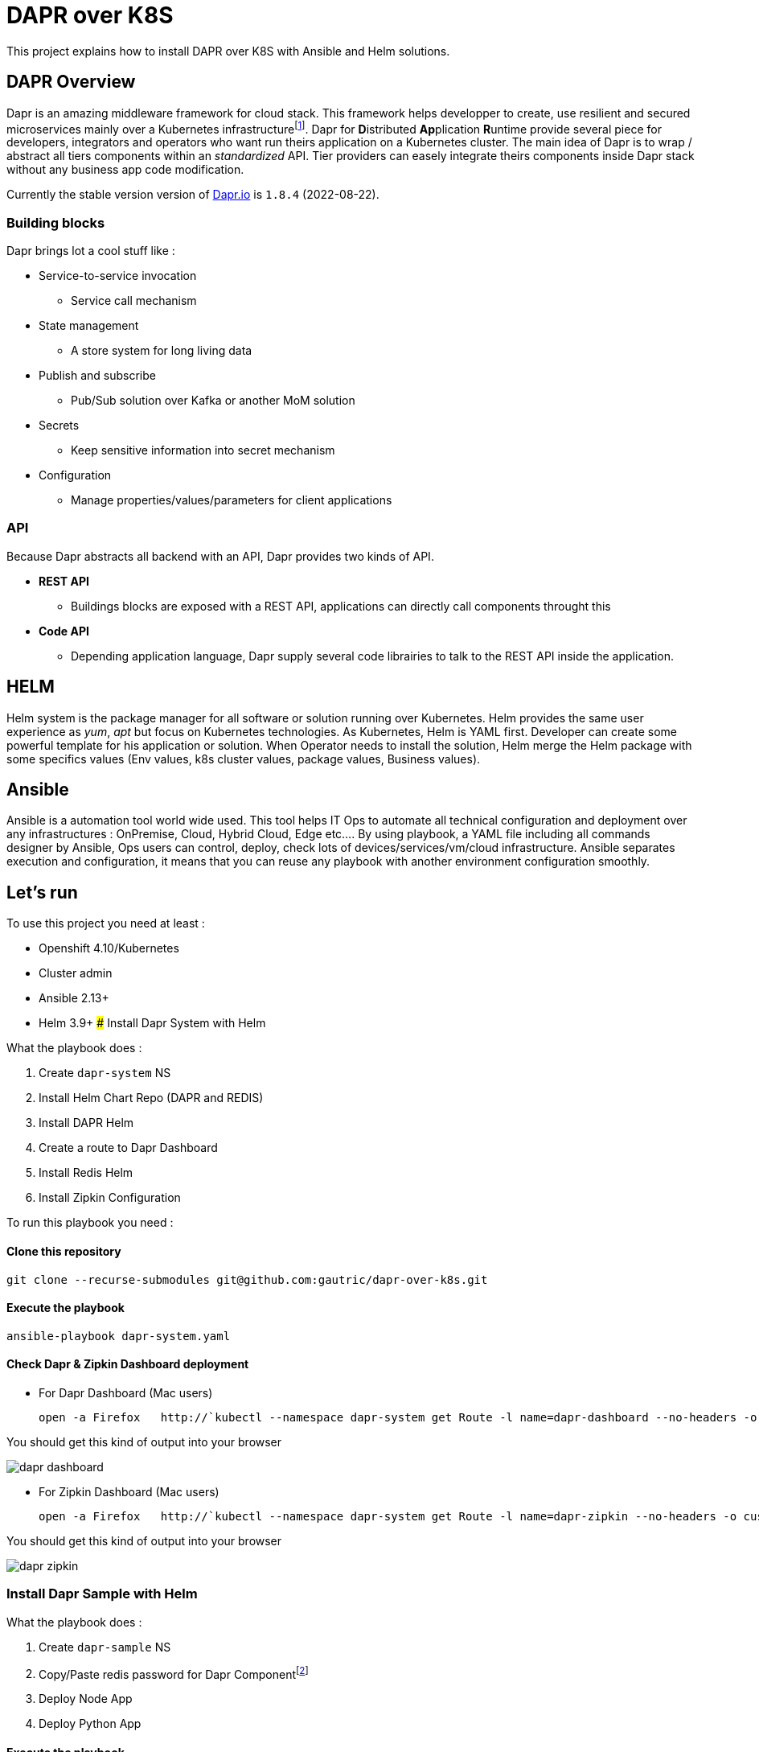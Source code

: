 # DAPR over K8S

This project explains how to install DAPR over K8S with Ansible and Helm solutions.

## DAPR Overview

Dapr is an amazing middleware framework for cloud stack. This framework helps developper to create, use resilient and secured microservices mainly over a Kubernetes infrastructurefootnote:[a local installation is possible : https://docs.dapr.io/operations/hosting/self-hosted/]. Dapr for **D**istributed **Ap**plication **R**untime provide several piece for developers, integrators and operators who want run theirs application on a Kubernetes cluster. 
The main idea of Dapr is to wrap / abstract all tiers components within an _standardized_ API. Tier providers can easely integrate theirs components inside Dapr stack without any business app code modification.

Currently the stable version version of http://dapr.io[Dapr.io] is `1.8.4` (2022-08-22).

### Building blocks

Dapr brings lot a cool stuff like : 

* Service-to-service invocation
** Service call mechanism
* State management
** A store system for long living data
* Publish and subscribe
** Pub/Sub solution over Kafka or another MoM solution
* Secrets
** Keep sensitive information into secret mechanism
* Configuration
** Manage properties/values/parameters for client applications

### API

Because Dapr abstracts all backend with an API, Dapr provides two kinds of API.

* *REST API*
** Buildings blocks are exposed with a REST API, applications can directly call components throught this

* *Code API*
** Depending application language, Dapr supply several code librairies to talk to the REST API inside the application.

## HELM 

Helm system is the package manager for all software or solution running over Kubernetes. Helm provides the same user experience as _yum_, _apt_ but focus on Kubernetes technologies.
As Kubernetes, Helm is YAML first. Developer can create some powerful template for his application or solution. When Operator needs to install the solution, Helm merge the Helm package with some specifics values (Env values, k8s cluster values, package values, Business values). 

## Ansible

Ansible is a automation tool world wide used. This tool helps IT Ops to automate all technical configuration and deployment over any infrastructures : OnPremise, Cloud, Hybrid Cloud, Edge etc....
By using playbook, a YAML file including all commands designer by Ansible, Ops users can control, deploy, check lots of devices/services/vm/cloud infrastructure. Ansible separates execution and configuration, it means that you can reuse any playbook with another environment configuration smoothly.

## Let's run

To use this project you need at least :

* Openshift 4.10/Kubernetes
* Cluster admin
* Ansible 2.13+
* Helm 3.9+
### Install Dapr System with Helm

What the playbook does :

. Create `dapr-system` NS
. Install Helm Chart Repo (DAPR and REDIS)
. Install DAPR Helm 
. Create a route to Dapr Dashboard
. Install Redis Helm 
. Install Zipkin Configuration

To run this playbook you need :

#### Clone this repository 

  git clone --recurse-submodules git@github.com:gautric/dapr-over-k8s.git

#### Execute the playbook

  ansible-playbook dapr-system.yaml

#### Check Dapr & Zipkin Dashboard deployment

* For Dapr Dashboard (Mac users)
 
  open -a Firefox   http://`kubectl --namespace dapr-system get Route -l name=dapr-dashboard --no-headers -o custom-columns=":spec.host" `

You should get this kind of output into your browser

image::img/dapr-dashboard.png[]   

* For Zipkin Dashboard (Mac users)
 
  open -a Firefox   http://`kubectl --namespace dapr-system get Route -l name=dapr-zipkin --no-headers -o custom-columns=":spec.host" `

You should get this kind of output into your browser

image::img/dapr-zipkin.png[]   

### Install Dapr Sample with Helm

What the playbook does :

. Create `dapr-sample` NS
. Copy/Paste redis password for Dapr Componentfootnote:[to check]
. Deploy Node App
. Deploy Python App

#### Execute the playbook

  ansible-playbook dapr-sample.yaml

#### Check client / server application with log

  kubectl --namespace dapr-sample  logs `kubectl --namespace dapr-sample get pods -l app=node --no-headers -o custom-columns=":metadata.name"` node 

and 

  kubectl --namespace dapr-sample  logs `kubectl --namespace dapr-sample get pods -l app=python --no-headers -o custom-columns=":metadata.name"` python 

### Install Dapr Service Invocation with Helm

What the playbook does :

. Create `dapr-service-invocation` NS
. Deploy Service Invocation with Helm chart
.. Checkout App (build, deploy, imagestream)
.. Order-Process App (build, deploy, imagestream)
.. Dapr Configuration for ServiceInvocation

#### Execute the playbook

  ansible-playbook dapr-service-invocation.yaml

#### Check client / server application with log

  kubectl --namespace dapr-service-invocation  logs `kubectl --namespace dapr-service-invocation get pods -l app=checkout --no-headers -o custom-columns=":metadata.name"` checkout -f

and 

  kubectl --namespace dapr-service-invocation  logs `kubectl --namespace dapr-service-invocation get pods -l app=order-processor --no-headers -o custom-columns=":metadata.name"` order-processor -f 


### Install Dapr Pub Sub with Helm

What the playbook does :

. Create `dapr-pub-sub` NS
. Deploy Pub Sub with Helm chart
.. Checkout App (build, deploy, imagestream)
.. Order-Process App (build, deploy, imagestream)

#### Execute the playbook

  ansible-playbook dapr-pub-sub.yaml

#### Check client / server application with log

  kubectl --namespace dapr-pub-sub  logs `kubectl --namespace dapr-pub-sub get pods -l app=checkout --no-headers -o custom-columns=":metadata.name"` checkout -f

and 

  kubectl --namespace dapr-pub-sub  logs `kubectl --namespace dapr-pub-sub get pods -l app=order-processor --no-headers -o custom-columns=":metadata.name"` order-processor -f 


### Install Dapr Pub Sub and Redis with Helm

What the playbook does :

. Create `dapr-pubsub-config` NS
. Deploy Pub Sub with Helm chart
.. Pub-App 
.. Sub-App
.. Kafka cluster and Topic creation
.. Dapr Configuration for PubSub over Redis

#### Execute the playbook

  ansible-playbook dapr-pub-sub-config.yaml

#### Check client / server application with log

  kubectl --namespace dapr-pubsub-config  logs `kubectl --namespace dapr-pubsub-config get pods -l app=pub-app --no-headers -o custom-columns=":metadata.name"` pub-app -f

and 

  kubectl --namespace dapr-pubsub-config  logs `kubectl --namespace dapr-pubsub-config get pods -l app=sub-app --no-headers -o custom-columns=":metadata.name"` sub-app -f 

### Install Dapr Pub Sub and Kafka with Helm

What the playbook does :

. Create `dapr-pubsub-kafka` and `dapr-kafka` NS
. Deploy Pub Sub with Helm chart
.. Pub-App 
.. Sub-App
.. Kafka cluster and Topic creation
.. Dapr Configuration for PubSub over Kafka
.. Kafka UI

#### Execute the playbook

  ansible-playbook dapr-pub-sub-kafka.yaml


#### Post some events

  curl -X POST http://`kubectl --namespace dapr-pubsub-kafka get Route pub-app  --no-headers -o custom-columns=":spec.host"`/publish -H Content-Type:application/json --data @samples/pub-sub-config/messages/gadget.json

or

  curl -X POST http://`kubectl --namespace dapr-pubsub-kafka get Route pub-app  --no-headers -o custom-columns=":spec.host"`/publish -H Content-Type:application/json --data @samples/pub-sub-config/messages/widget.json

or

  curl -X POST http://`kubectl --namespace dapr-pubsub-kafka get Route pub-app  --no-headers -o custom-columns=":spec.host"`/publish -H Content-Type:application/json --data @samples/pub-sub-config/messages/thingamajig.json

#### Check client / server application with log

  kubectl --namespace dapr-pubsub-kafka  logs `kubectl --namespace dapr-pubsub-kafka get pods -l app=pub-app --no-headers -o custom-columns=":metadata.name"` pub-app -f

and 

  kubectl --namespace dapr-pubsub-kafka  logs `kubectl --namespace dapr-pubsub-kafka get pods -l app=sub-app --no-headers -o custom-columns=":metadata.name"` sub-app -f 

#### Retrieve message inside Kafka UI console

* For Kafka-UI Dashboard (Mac users)
 
  open -a Firefox "http://`kubectl --namespace dapr-pubsub-kafka get Route kafka-ui  --no-headers -o custom-columns=":spec.host"`/ui/clusters/pubsub-dapr/topics/pubsub-dapr-topic/messages?filterQueryType=STRING_CONTAINS&attempt=0&limit=100&seekDirection=FORWARD&seekType=OFFSET&seekTo=0::0"

You should get this kind of output :

.Kafka UI Dashboard
image::img/dapr-kafka-ui.png[Kafka UI Dashboard]

### Install Dapr Pub Sub and AMQStream / Prometheus / Grafana with Helm

What the playbook does :

. Create `kafka-metrics` NS
. Deploy Pub Sub with Helm chart
.. Pub-App 
.. Sub-App
.. Kafka cluster and Topic creation
.. Dapr Configuration for PubSub over Kafka
.. Kafka UI

#### Execute the playbook

  ansible-playbook dapr-pub-sub-amqstream.yaml


#### Post some events

  curl -X POST http://`kubectl --namespace kafka-metrics get Route pub-app  --no-headers -o custom-columns=":spec.host"`/publish -H Content-Type:application/json --data @samples/pub-sub-config/messages/gadget.json

or

  curl -X POST http://`kubectl --namespace kafka-metrics get Route pub-app  --no-headers -o custom-columns=":spec.host"`/publish -H Content-Type:application/json --data @samples/pub-sub-config/messages/widget.json

or

  curl -X POST http://`kubectl --namespace kafka-metrics get Route pub-app  --no-headers -o custom-columns=":spec.host"`/publish -H Content-Type:application/json --data @samples/pub-sub-config/messages/thingamajig.json

#### Check client / server application with log

  kubectl --namespace kafka-metrics  logs `kubectl --namespace kafka-metrics get pods -l app=pub-app --no-headers -o custom-columns=":metadata.name"` pub-app -f

and 

  kubectl --namespace kafka-metrics  logs `kubectl --namespace kafka-metrics get pods -l app=sub-app --no-headers -o custom-columns=":metadata.name"` sub-app -f 

#### Retrieve message inside Kafka UI console

* For Kafka-UI Dashboard (Mac users)
 
  open -a Firefox "http://`kubectl --namespace kafka-metrics get Route kafka-ui  --no-headers -o custom-columns=":spec.host"`/ui/clusters/pubsub-dapr/topics/pubsub-dapr-topic/messages?filterQueryType=STRING_CONTAINS&attempt=0&limit=100&seekDirection=FORWARD&seekType=OFFSET&seekTo=0::0"

You should get this kind of output :

.Kafka UI Dashboard
image::img/dapr-kafka-ui.png[Kafka UI Dashboard]

#### Retrieve message inside Grafana console

* For Grafana Dashboard (Mac users)
 
  open -a Firefox https://`kubectl --namespace kafka-metrics get Route grafana  --no-headers -o custom-columns=":spec.host"`

You should get this kind of output :

.General Dashboard
image::img/kafka-dashboard.png[General Dashboard]

.Messages I/O
image::img/kafka-dashboard-2.png[Messages I/O]


### LINKS

* https://docs.dapr.io/operations/hosting/kubernetes/kubernetes-deploy/#install-with-helm-advanced
* https://docs.dapr.io/reference/arguments-annotations-overview/
* https://github.com/bitnami/charts/tree/master/bitnami/redis/#installing-the-chart
* https://docs.dapr.io/operations/monitoring/tracing/setup-tracing/
